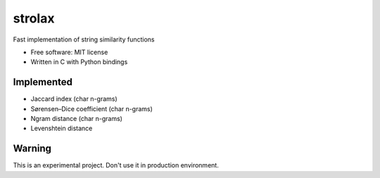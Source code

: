 =======
strolax
=======


Fast implementation of string similarity functions

* Free software: MIT license
* Written in C with Python bindings


Implemented
-----------

* Jaccard index (char n-grams)
* Sørensen–Dice coefficient (char n-grams)
* Ngram distance (char n-grams)
* Levenshtein distance


Warning
-------
This is an experimental project. Don't use it in production environment.